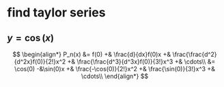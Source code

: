 #+AUTHOR: Exr0n
* find taylor series
** $y = \cos(x)$
   \[
   \begin{align*}
P_n(x) &= f(0) +& \frac{d}{dx}f(0)x +& \frac{\frac{d^2}{d^2x}f(0)}{2!}x^2 +& \frac{\frac{d^3}{d^3x}f(0)}{3!}x^3 +& \cdots\\
       &= \cos(0) -&\sin(0)x +& \frac{-\cos(0)}{2!}x^2 +& \frac{\sin(0)}{3!}x^3 +& \cdots\\
   \end{align*}
   \]
